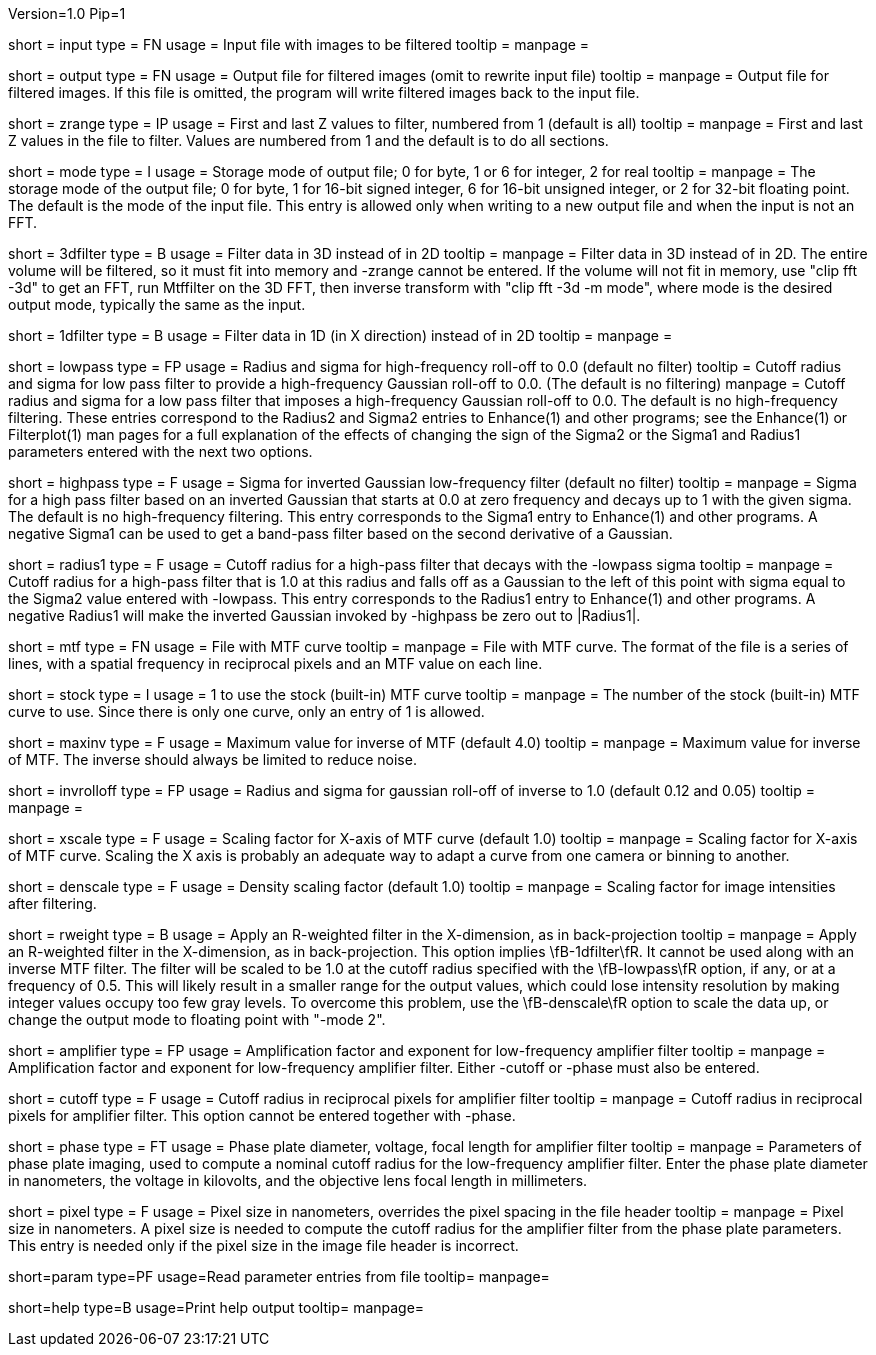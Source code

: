 Version=1.0
Pip=1

[Field = InputFile]
short = input
type = FN
usage = Input file with images to be filtered
tooltip =
manpage = 

[Field = OutputFile]
short = output
type = FN
usage = Output file for filtered images (omit to rewrite input file)
tooltip =
manpage = Output file for filtered images.  If this file is omitted, the
program will write filtered images back to the input file.

[Field = StartingAndEndingZ]
short = zrange
type = IP
usage = First and last Z values to filter, numbered from 1 (default is all)
tooltip =
manpage = First and last Z values in the file to filter.  Values are
numbered from 1 and the default is to do all sections.

[Field = ModeToOutput]
short = mode
type = I
usage = Storage mode of output file; 0 for byte, 1 or 6 for integer, 2 for real
tooltip = 
manpage = The storage mode of the output file; 0 for byte, 1 for 16-bit 
signed integer, 6 for 16-bit unsigned integer, or 2 for 32-bit floating point.
The default is the mode of the input file.  This entry is allowed only when
writing to a new output file and when the input is not an FFT.

[Field = FilterIn3D]
short = 3dfilter
type = B
usage = Filter data in 3D instead of in 2D
tooltip = 
manpage = Filter data in 3D instead of in 2D.  The entire volume will be
filtered, so it must fit into memory and -zrange cannot be entered.  If the
volume will not fit in memory, use "clip fft -3d" to get an FFT, run Mtffilter
on the 3D FFT, then inverse transform with "clip fft -3d -m mode", where
mode is the desired output mode, typically the same as the input.

[Field = OneDimensionalFilter]
short = 1dfilter
type = B
usage = Filter data in 1D (in X direction) instead of in 2D
tooltip = 
manpage = 

[Field = LowPassRadiusSigma]
short = lowpass
type = FP
usage = Radius and sigma for high-frequency roll-off to 0.0 (default no filter)
tooltip = Cutoff radius and sigma for low pass filter to provide a
high-frequency Gaussian roll-off to 0.0.  (The default is no filtering)
manpage = Cutoff radius and sigma for a low pass filter that imposes a
high-frequency Gaussian roll-off to 0.0.
The default is no high-frequency filtering.  These entries correspond to the
Radius2 and Sigma2 entries to Enhance(1) and other programs; see the
Enhance(1) or Filterplot(1)
man pages for a full explanation of the effects of changing the sign of 
the Sigma2 or the Sigma1 and Radius1 parameters entered with the next two
options.

[Field = HighPassSigma]
short = highpass
type = F
usage = Sigma for inverted Gaussian low-frequency filter (default no filter)
tooltip = 
manpage = Sigma for a high pass filter based on an inverted Gaussian that
starts at 0.0 at zero frequency and decays up to 1 with the given sigma.
The default is no high-frequency filtering.  This entry corresponds to the 
Sigma1 entry to Enhance(1) and other programs.  A negative Sigma1 can be used
to get a band-pass filter based on the second derivative of a Gaussian.

[Field = FilterRadius1]
short = radius1
type = F
usage = Cutoff radius for a high-pass filter that decays with the -lowpass sigma
tooltip = 
manpage = Cutoff radius for a high-pass filter that is 1.0 at this radius and
falls off as a Gaussian to the left of this point with sigma equal to the
Sigma2 value entered with -lowpass.  This entry corresponds to the
Radius1 entry to Enhance(1) and other programs.  A negative Radius1 will
make the inverted Gaussian invoked by -highpass be zero out to |Radius1|.

[Field = MtfFile]
short = mtf
type = FN
usage = File with MTF curve
tooltip =
manpage = File with MTF curve.  The format of the file is a series of lines,
with a spatial frequency in reciprocal pixels and an MTF value on each line. 

[Field = StockCurve]
short = stock
type = I
usage = 1 to use the stock (built-in) MTF curve
tooltip =
manpage = The number of the stock (built-in) MTF curve to use.  Since there is
only one curve, only an entry of 1 is allowed.

[Field = MaximumInverse]
short = maxinv
type = F
usage = Maximum value for inverse of MTF (default 4.0)
tooltip =
manpage = Maximum value for inverse of MTF.  The inverse should always
be limited to reduce noise.

[Field = InverseRolloffRadiusSigma]
short = invrolloff
type = FP
usage = Radius and sigma for gaussian roll-off of inverse to 1.0 (default 0.12
and 0.05)
tooltip =
manpage = 

[Field = XScaleFactor]
short = xscale
type = F
usage = Scaling factor for X-axis of MTF curve (default 1.0)
tooltip =
manpage = Scaling factor for X-axis of MTF curve.  Scaling the X axis is 
probably an adequate way to adapt a curve from one camera or binning to 
another.

[Field = DensityScaleFactor]
short = denscale
type = F
usage = Density scaling factor (default 1.0)
tooltip =
manpage = Scaling factor for image intensities after filtering.

[Field = RWeightedFilter]
short = rweight
type = B
usage = Apply an R-weighted filter in the X-dimension, as in back-projection
tooltip = 
manpage = Apply an R-weighted filter in the X-dimension, as in
back-projection.  This option implies \fB-1dfilter\fR.  It cannot be used
along with an inverse MTF filter.  The filter will be scaled to be 1.0 at the
cutoff radius specified with the \fB-lowpass\fR option, if any, or at a
frequency of 0.5.  This will likely result in a smaller range for
the output values, which could lose intensity resolution by making integer
values occupy too few gray levels.  To overcome this problem, use the
\fB-denscale\fR option to scale the data up, or change the output mode to
floating point with "-mode 2".

[Field = AmplifierFactorAndPower]
short = amplifier
type = FP
usage = Amplification factor and exponent for low-frequency amplifier filter
tooltip =
manpage = Amplification factor and exponent for low-frequency amplifier
filter.  Either -cutoff or -phase must also be entered.

[Field = CutoffForAmplifier]
short = cutoff
type = F
usage = Cutoff radius in reciprocal pixels for amplifier filter
tooltip =
manpage = Cutoff radius in reciprocal pixels for amplifier filter.  This
option cannot be entered together with -phase.

[Field = PhasePlateParameters]
short = phase
type = FT
usage = Phase plate diameter, voltage, focal length for amplifier filter
tooltip =
manpage = Parameters of phase plate imaging, used to compute a nominal cutoff
radius for the low-frequency amplifier filter.  Enter the phase plate diameter
in nanometers, the voltage in kilovolts, and the objective lens focal length in
millimeters.

[Field = PixelSize]
short = pixel
type = F
usage = Pixel size in nanometers, overrides the pixel spacing in the file header
tooltip =
manpage = Pixel size in nanometers.  A pixel size is needed to compute the
cutoff radius for the amplifier filter from the phase plate parameters.  This
entry is needed only if the pixel size in the image file header is incorrect.

[Field = ParameterFile]
short=param
type=PF
usage=Read parameter entries from file
tooltip=
manpage=

[Field = usage]
short=help
type=B
usage=Print help output
tooltip=
manpage=
